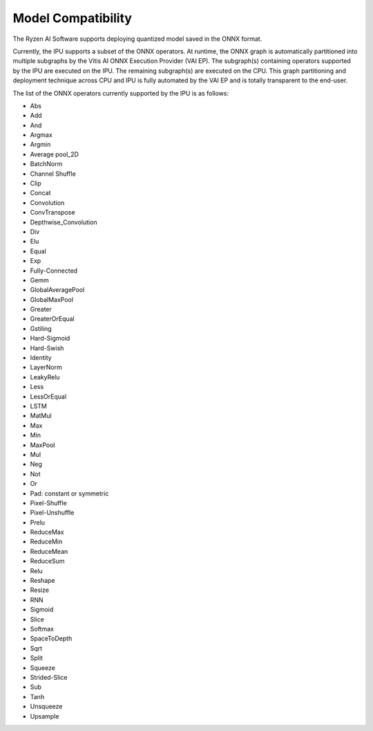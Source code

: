 ###################
Model Compatibility
###################

The Ryzen AI Software supports deploying quantized model saved in the ONNX format. 

Currently, the IPU supports a subset of the ONNX operators. At runtime, the ONNX graph is automatically partitioned into multiple subgraphs by the Vitis AI ONNX Execution Provider (VAI EP). The subgraph(s) containing operators supported by the IPU are executed on the IPU. The remaining subgraph(s) are executed on the CPU. This graph partitioning and deployment technique across CPU and IPU is fully automated by the VAI EP and is totally transparent to the end-user.

The list of the ONNX operators currently supported by the IPU is as follows:

- Abs
- Add
- And
- Argmax
- Argmin
- Average pool_2D
- BatchNorm
- Channel Shuffle
- Clip
- Concat
- Convolution
- ConvTranspose
- Depthwise_Convolution
- Div
- Elu
- Equal
- Exp
- Fully-Connected
- Gemm
- GlobalAveragePool
- GlobalMaxPool
- Greater
- GreaterOrEqual
- Gstiling
- Hard-Sigmoid
- Hard-Swish
- Identity
- LayerNorm
- LeakyRelu
- Less
- LessOrEqual
- LSTM
- MatMul
- Max
- Min
- MaxPool
- Mul
- Neg
- Not
- Or
- Pad: constant or symmetric
- Pixel-Shuffle
- Pixel-Unshuffle
- Prelu
- ReduceMax
- ReduceMin
- ReduceMean
- ReduceSum
- Relu
- Reshape
- Resize
- RNN
- Sigmoid
- Slice
- Softmax
- SpaceToDepth
- Sqrt
- Split
- Squeeze
- Strided-Slice
- Sub
- Tanh
- Unsqueeze
- Upsample

..
  ------------

  #####################################
  License
  #####################################

  Ryzen AI is licensed under `MIT License <https://github.com/amd/ryzen-ai-documentation/blob/main/License>`_ . Refer to the `LICENSE File <https://github.com/amd/ryzen-ai-documentation/blob/main/License>`_ for the full license text and copyright notice.
